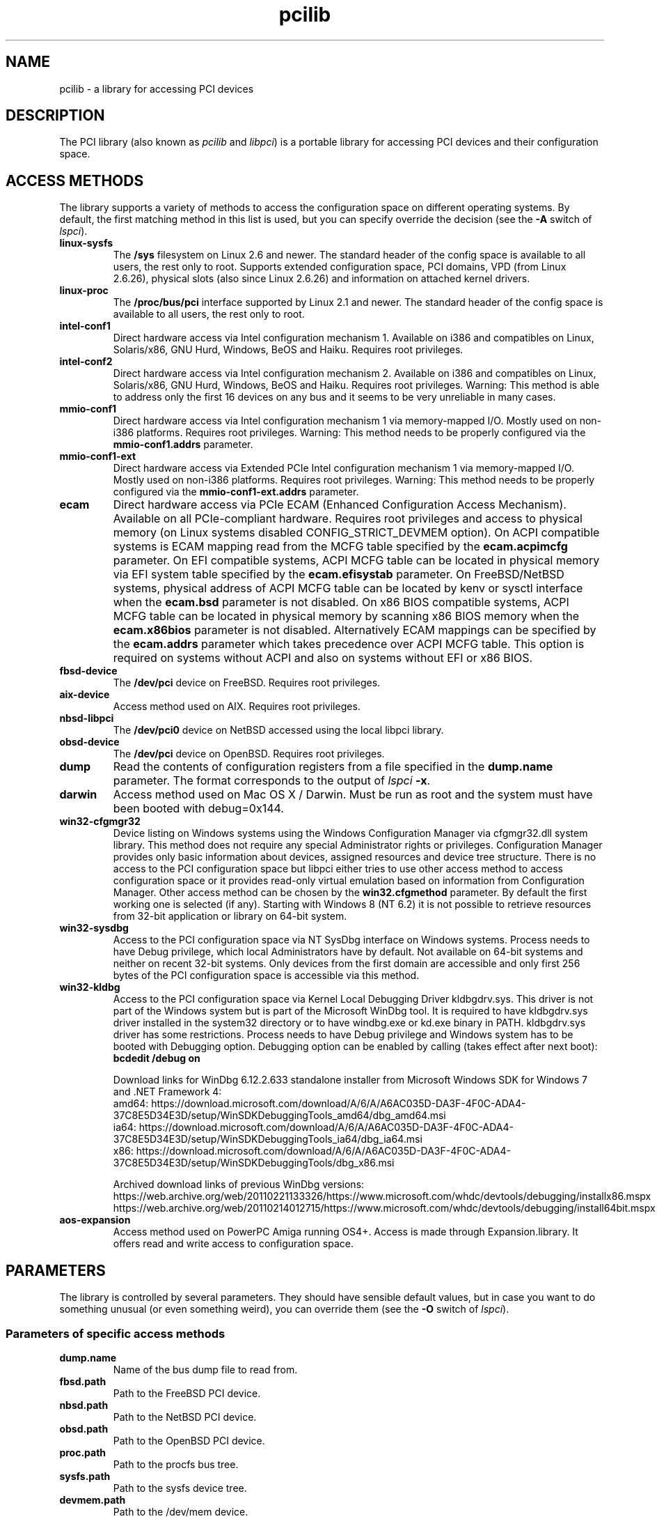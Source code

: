 .TH pcilib 7 "@TODAY@" "@VERSION@" "The PCI Utilities"
.SH NAME
pcilib \- a library for accessing PCI devices

.SH DESCRIPTION

The PCI library (also known as \fIpcilib\fP and \fIlibpci\fP) is a portable library
for accessing PCI devices and their configuration space.

.SH ACCESS METHODS

.PP
The library supports a variety of methods to access the configuration space
on different operating systems. By default, the first matching method in this
list is used, but you can specify override the decision (see the \fB-A\fP switch
of \fIlspci\fP).

.TP
.B linux-sysfs
The
.B /sys
filesystem on Linux 2.6 and newer. The standard header of the config space is available
to all users, the rest only to root. Supports extended configuration space, PCI domains,
VPD (from Linux 2.6.26), physical slots (also since Linux 2.6.26) and information on attached
kernel drivers.
.TP
.B linux-proc
The
.B /proc/bus/pci
interface supported by Linux 2.1 and newer. The standard header of the config space is available
to all users, the rest only to root.
.TP
.B intel-conf1
Direct hardware access via Intel configuration mechanism 1. Available on i386 and compatibles
on Linux, Solaris/x86, GNU Hurd, Windows, BeOS and Haiku. Requires root privileges.
.TP
.B intel-conf2
Direct hardware access via Intel configuration mechanism 2. Available on i386 and compatibles
on Linux, Solaris/x86, GNU Hurd, Windows, BeOS and Haiku. Requires root privileges. Warning: This method
is able to address only the first 16 devices on any bus and it seems to be very
unreliable in many cases.
.TP
.B mmio-conf1
Direct hardware access via Intel configuration mechanism 1 via memory-mapped I/O.
Mostly used on non-i386 platforms. Requires root privileges. Warning: This method
needs to be properly configured via the
.B mmio-conf1.addrs
parameter.
.TP
.B mmio-conf1-ext
Direct hardware access via Extended PCIe Intel configuration mechanism 1 via memory-mapped I/O.
Mostly used on non-i386 platforms. Requires root privileges. Warning: This method
needs to be properly configured via the
.B mmio-conf1-ext.addrs
parameter.
.TP
.B ecam
Direct hardware access via PCIe ECAM (Enhanced Configuration Access Mechanism).
Available on all PCIe-compliant hardware. Requires root privileges and access
to physical memory (on Linux systems disabled CONFIG_STRICT_DEVMEM option). On
ACPI compatible systems is ECAM mapping read from the MCFG table specified by the
.B ecam.acpimcfg
parameter. On EFI compatible systems, ACPI MCFG table can be located in physical
memory via EFI system table specified by the
.B ecam.efisystab
parameter. On FreeBSD/NetBSD systems, physical address of ACPI MCFG table can be
located by kenv or sysctl interface when the
.B ecam.bsd
parameter is not disabled. On x86 BIOS compatible systems, ACPI MCFG table can
be located in physical memory by scanning x86 BIOS memory when the
.B ecam.x86bios
parameter is not disabled. Alternatively ECAM mappings can be specified by the
.B ecam.addrs
parameter which takes precedence over ACPI MCFG table. This option is required
on systems without ACPI and also on systems without EFI or x86 BIOS.
.TP
.B fbsd-device
The
.B /dev/pci
device on FreeBSD. Requires root privileges.
.TP
.B aix-device
Access method used on AIX. Requires root privileges.
.TP
.B nbsd-libpci
The
.B /dev/pci0
device on NetBSD accessed using the local libpci library.
.TP
.B obsd-device
The
.B /dev/pci
device on OpenBSD. Requires root privileges.
.TP
.B dump
Read the contents of configuration registers from a file specified in the
.B dump.name
parameter. The format corresponds to the output of \fIlspci\fP \fB-x\fP.
.TP
.B darwin
Access method used on Mac OS X / Darwin. Must be run as root and the system
must have been booted with debug=0x144.
.TP
.B win32-cfgmgr32
Device listing on Windows systems using the Windows Configuration Manager
via cfgmgr32.dll system library. This method does not require any special
Administrator rights or privileges. Configuration Manager provides only basic
information about devices, assigned resources and device tree structure. There
is no access to the PCI configuration space but libpci either tries to use
other access method to access configuration space or it provides read-only
virtual emulation based on information from Configuration Manager. Other
access method can be chosen by the
.B win32.cfgmethod
parameter. By default the first working one is selected (if any). Starting
with Windows 8 (NT 6.2) it is not possible to retrieve resources from 32-bit
application or library on 64-bit system.
.TP
.B win32-sysdbg
Access to the PCI configuration space via NT SysDbg interface on Windows
systems. Process needs to have Debug privilege, which local Administrators
have by default. Not available on 64-bit systems and neither on recent 32-bit
systems. Only devices from the first domain are accessible and only first
256 bytes of the PCI configuration space is accessible via this method.
.TP
.B win32-kldbg
Access to the PCI configuration space via Kernel Local Debugging Driver
kldbgdrv.sys. This driver is not part of the Windows system but is part of
the Microsoft WinDbg tool. It is required to have kldbgdrv.sys driver installed
in the system32 directory or to have windbg.exe or kd.exe binary in PATH.
kldbgdrv.sys driver has some restrictions. Process needs to have Debug privilege
and Windows system has to be booted with Debugging option. Debugging option can
be enabled by calling (takes effect after next boot):
.B bcdedit /debug on
.IP
Download links for WinDbg 6.12.2.633 standalone installer from Microsoft Windows
SDK for Windows 7 and .NET Framework 4:
.br
amd64: https://download.microsoft.com/download/A/6/A/A6AC035D-DA3F-4F0C-ADA4-37C8E5D34E3D/setup/WinSDKDebuggingTools_amd64/dbg_amd64.msi
.br
ia64: https://download.microsoft.com/download/A/6/A/A6AC035D-DA3F-4F0C-ADA4-37C8E5D34E3D/setup/WinSDKDebuggingTools_ia64/dbg_ia64.msi
.br
x86: https://download.microsoft.com/download/A/6/A/A6AC035D-DA3F-4F0C-ADA4-37C8E5D34E3D/setup/WinSDKDebuggingTools/dbg_x86.msi
.IP
Archived download links of previous WinDbg versions:
.br
https://web.archive.org/web/20110221133326/https://www.microsoft.com/whdc/devtools/debugging/installx86.mspx
.br
https://web.archive.org/web/20110214012715/https://www.microsoft.com/whdc/devtools/debugging/install64bit.mspx
.TP
.B aos-expansion
Access method used on PowerPC Amiga running OS4+. Access is made through Expansion.library. It offers read and write access to configuration space.

.SH PARAMETERS

.PP
The library is controlled by several parameters. They should have sensible default
values, but in case you want to do something unusual (or even something weird),
you can override them (see the \fB-O\fP switch of \fIlspci\fP).

.SS Parameters of specific access methods

.TP
.B dump.name
Name of the bus dump file to read from.
.TP
.B fbsd.path
Path to the FreeBSD PCI device.
.TP
.B nbsd.path
Path to the NetBSD PCI device.
.TP
.B obsd.path
Path to the OpenBSD PCI device.
.TP
.B proc.path
Path to the procfs bus tree.
.TP
.B sysfs.path
Path to the sysfs device tree.
.TP
.B devmem.path
Path to the /dev/mem device.
.TP
.B mmio-conf1.addrs
Physical addresses of memory-mapped I/O ports for Intel configuration mechanism 1.
CF8 (address) and CFC (data) I/O port addresses are separated by slash and
multiple addresses for different PCI domains are separated by commas.
Format: 0xaddr1/0xdata1,0xaddr2/0xdata2,...
.TP
.B mmio-conf1-ext.addrs
Physical addresses of memory-mapped I/O ports for Extended PCIe Intel configuration mechanism 1.
It has same format as
.B mmio-conf1.addrs
parameter.
.TP
.B ecam.addrs
Physical addresses of PCIe ECAM mappings. Each mapping must contains first PCI
bus number and physical address where mapping starts. And then it may contain
the length of the mapping, the last PCI bus number and PCI domain number. When
the last PCI bus number is not provided then it is calculated from the length
of the mapping or it is assumed 0xff. When length of the mapping is provided
then it is calculated from the last PCI bus number. And when PCI domain is not
provided then 0x0 is assumed. All numbers must be supplied in hexadecimal form
(leading prefix 0x is not required). Multiple mappings are separated by commas.
Format: [domain:]start_bus[-end_bus]:start_addr[+length],...
.TP
.B ecam.acpimcfg
Path to the ACPI MCFG table. Processed by the
.BR glob (3)
function, so it may contain wildcards (*).
.TP
.B ecam.efisystab
Path to the EFI system table.
.TP
.B ecam.bsd
When not set to 0 then use BSD kenv or sysctl to find ACPI MCFG table. Default
value is 1 on BSD systems.
.TP
.B ecam.x86bios
When not set to 0 then scan x86 BIOS memory for ACPI MCFG table. Default value
is 1 on x86 systems.
.TP
.B win32.cfgmethod
Config space access method to use with win32-cfgmgr32 on Windows systems. Value
.I auto
or an empty string selects the first access method which supports access
to the config space on Windows. Value
.I win32-cfgmgr32
or
.I none
only builds a read-only virtual emulated config space with information from the
Configuration Manager.

.SS Parameters for resolving of ID's via DNS
.TP
.B net.domain
DNS domain containing the ID database.
.TP
.B net.cache_name
Name of the file used for caching of resolved ID's. An initial
.B ~/
is expanded to the user's home directory.

.SS Parameters for resolving of ID's via UDEV's HWDB
.TP
.B hwdb.disable
Disable use of HWDB if set to a non-zero value.

.SH SEE ALSO

.BR lspci (8),
.BR setpci (8),
.BR pci.ids (5),
.BR update-pciids (8)

.SH AUTHOR
The PCI Utilities are maintained by Martin Mares <mj@ucw.cz>.
